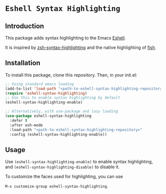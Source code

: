 * =Eshell Syntax Highlighting=

** Introduction

This package adds syntax highlighting to the Emacs [[https://www.gnu.org/software/emacs/manual/html_node/eshell/][Eshell]].

[[./img/eshell-syntax-highlighting.gif]]

It is inspired by [[https://github.com/zsh-users/zsh-syntax-highlighting][zsh-syntax-highlighting]] and the native highlighting of [[https://fishshell.com/][fish]].

** Installation

To install this package, clone this repository.
Then, in your init.el:
#+BEGIN_SRC emacs-lisp
;; Using standard emacs loading
(add-to-list 'load-path "<path-to-eshell-syntax-highlighting-repository>")
(require 'eshell-syntax-highlighting)
;; Use this to enable syntax highlighting by default
(eshell-syntax-highlighting-enable)

;; Alternatively, with use-package and lazy loading
(use-package eshell-syntax-highlighting
  :defer t
  :after esh-mode
  :load-path "<path-to-eshell-syntax-highlighting-repository>"
  :config (eshell-syntax-highlighting-enable))
#+END_SRC

** Usage

Use ~(eshell-syntax-highlighting-enable)~ to enable syntax highlighting, and ~(eshell-syntax-highlighting-disable)~ to disable it.

To customize the faces used for highlighting, you can use

    ~M-x customize-group eshell-syntax-highlighting~.
